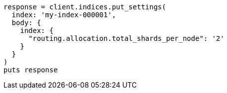 [source, ruby]
----
response = client.indices.put_settings(
  index: 'my-index-000001',
  body: {
    index: {
      "routing.allocation.total_shards_per_node": '2'
    }
  }
)
puts response
----
